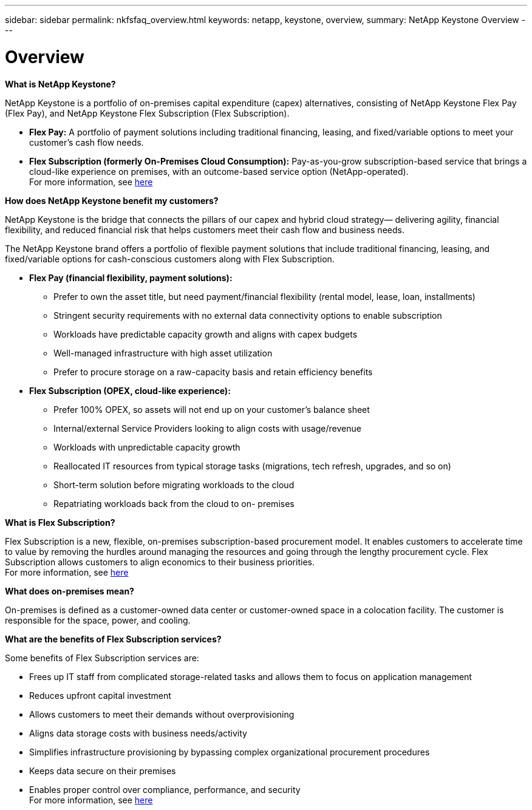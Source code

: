 ---
sidebar: sidebar
permalink: nkfsfaq_overview.html
keywords: netapp, keystone, overview,
summary: NetApp Keystone Overview
---

= Overview
:hardbreaks:
:nofooter:
:icons: font
:linkattrs:
:imagesdir: ./media/

//
// This file was created with NDAC Version 2.0 (August 17, 2020)
//
// 2020-10-08 17:15:36.817851
//

[.lead]
*What is NetApp Keystone?*

NetApp Keystone is a portfolio of on-premises capital expenditure (capex) alternatives, consisting of NetApp Keystone Flex Pay (Flex Pay), and NetApp Keystone Flex Subscription (Flex Subscription).

* *Flex Pay:* A portfolio of payment solutions including traditional financing, leasing, and fixed/variable options to meet your customer’s cash flow needs.
* *Flex Subscription (formerly On-Premises Cloud Consumption):* Pay-as-you-grow subscription-based service that brings a cloud-like experience on premises, with an outcome-based service option (NetApp-operated).
For more information, see link:https://docs.netapp.com/us-en/keystone/index.html[here]

*How does NetApp Keystone benefit my customers?*

NetApp Keystone is the bridge that connects the pillars of our capex and hybrid cloud strategy— delivering agility, financial flexibility, and reduced financial risk that helps customers meet their cash flow and business needs.

The NetApp Keystone brand offers a portfolio of flexible payment solutions that include traditional financing, leasing, and fixed/variable options for cash-conscious customers along with Flex Subscription.

* *Flex Pay (financial flexibility, payment solutions):*
** Prefer to own the asset title, but need payment/financial flexibility (rental model, lease, loan, installments)
** Stringent security requirements with no external data connectivity options to enable subscription
** Workloads have predictable capacity growth and aligns with capex budgets
** Well-managed infrastructure with high asset utilization
** Prefer to procure storage on a raw-capacity basis and retain efficiency benefits
* *Flex Subscription (OPEX, cloud-like experience):*
** Prefer 100% OPEX, so assets will not end up on your customer’s balance sheet
** Internal/external Service Providers looking to align costs with usage/revenue
** Workloads with unpredictable capacity growth
** Reallocated IT resources from typical storage tasks (migrations, tech refresh, upgrades, and so on)
** Short-term solution before migrating workloads to the cloud
** Repatriating workloads back from the cloud to on- premises

*What is Flex Subscription?*

Flex Subscription is a new, flexible, on-premises subscription-based procurement model. It enables customers to accelerate time to value by removing the hurdles around managing the resources and going through the lengthy procurement cycle. Flex Subscription allows customers to align economics to their business priorities.
For more information, see link:https://docs.netapp.com/us-en/keystone/index.html#netapp-keystone-flex-subscription[here]

*What does on-premises mean?*

On-premises is defined as a customer-owned data center or customer-owned space in a colocation facility. The customer is responsible for the space, power, and cooling.

*What are the benefits of Flex Subscription services?*

Some benefits of Flex Subscription services are:

* Frees up IT staff from complicated storage-related tasks and allows them to focus on application management
* Reduces upfront capital investment
* Allows customers to meet their demands without overprovisioning
* Aligns data storage costs with business needs/activity
* Simplifies infrastructure provisioning by bypassing complex organizational procurement procedures
* Keeps data secure on their premises
* Enables proper control over compliance, performance, and security
For more information, see link:https://docs.netapp.com/us-en/keystone/index.html#benefits-of-flex-subscription[here]
